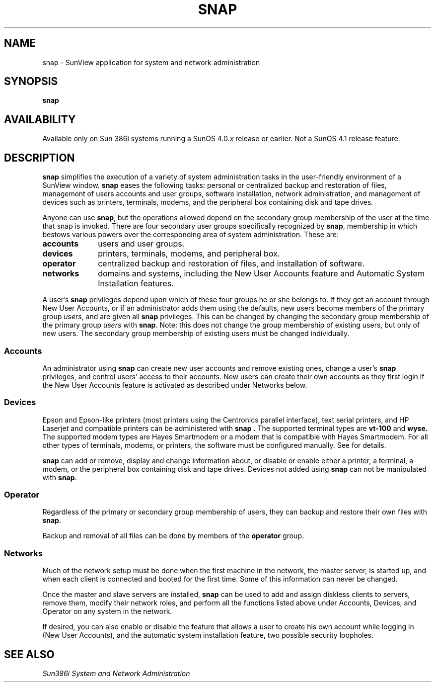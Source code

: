 .\" @(#)snap.1 1.1 92/07/30 SMI; 
.TH SNAP 1 "19 February 1988"
.SH NAME
snap \- SunView application for system and network administration
.SH SYNOPSIS
.B snap
.SH AVAILABILITY
.LP
Available only on Sun 386i systems running a SunOS 4.0.\fIx\fR
release or earlier.  Not a SunOS 4.1 release feature.
.SH DESCRIPTION
.IX "snap command" "" "\fLsnap\fR command"  
.B snap 
simplifies the execution of a variety of system administration tasks in 
the user-friendly environment of a SunView window. 
.B snap
eases the following tasks: personal or centralized backup and restoration 
of files, management of users accounts and user groups, 
software installation, network administration, and management of
devices such as printers, terminals, modems, and the peripheral box containing
disk and tape drives.
.PP
Anyone can use
.BR snap ,
but the operations allowed
depend on the secondary group membership of the user at the time that
snap is invoked.  There are four secondary user groups specifically 
recognized by 
.BR snap , 
membership in which bestows various powers over the corresponding 
area of system administration. These are:
.TP 10
.B accounts
users and user groups.
.TP
.B devices
printers, terminals, modems, and peripheral box.
.TP
.B operator
centralized backup and restoration of files, and installation of software.
.TP
.B networks
domains and systems, including the New User Accounts feature and
Automatic System Installation features.
.LP
A user's
.B snap
privileges depend upon which of these four groups he or she belongs to.
If they get an account through New User Accounts, or if an administrator
adds them using the defaults, new users become 
members of the primary group
.IR users ,
and are given all
.B snap
privileges. This can be changed by changing the secondary group membership
of the primary group
.I users
with 
.BR snap .
Note: this does not change the 
group membership of existing users, but only of new users.
The secondary group membership of existing users must be changed individually.
.SS Accounts
.LP
An administrator using
.B snap
can create new user accounts and remove existing ones, change a user's
.B snap
privileges, and control users' access to their accounts.
New users can create their own accounts as they first login if the
New User Accounts feature is activated as described under Networks below.
.SS Devices
.LP
Epson and Epson-like printers (most printers using the Centronics parallel 
interface), text serial printers, and HP Laserjet and compatible printers 
can be administered with
.B snap .  
The supported terminal types are 
.B vt-100 
and 
.B wyse. 
The supported modem types
are Hayes Smartmodem or a modem that is compatible with Hayes Smartmodem. 
For all other types of terminals, modems, or printers, the software must 
be configured manually. See
.TX ADMIN
for details.
.LP
.B snap
can add or remove, display and change
information about, or disable or enable either a printer, a terminal, a 
modem, or the peripheral box containing disk and tape drives. 
Devices not added using
.B snap
can not be manipulated with
.BR snap .
.br
.ne 5
.SS Operator
.LP
Regardless of the primary or secondary group membership of users, they
can backup and restore their own files with 
.BR snap .
.LP
Backup and removal of all files can be done by members of the
.B operator
group.
.br
.ne 5
.SS Networks
.LP
Much of the network setup must be done when the first machine in the network,
the master server, is started up, and when each client is connected and booted
for the first time. Some of this information can never be changed.
.LP
Once the master and slave servers are installed,
.B snap
can be used to add and assign diskless clients to servers, remove them,
modify their network roles,
and perform all the functions listed above under Accounts, Devices, and Operator
on any system in the network.
.LP
If desired, you can also enable or disable the feature that allows a user to 
create his own
account while logging in (New User Accounts), and the automatic system installation feature, two possible security loopholes.
.SH SEE ALSO
.LP
.I "Sun386i System and Network Administration
.br
.TX ADMIN

